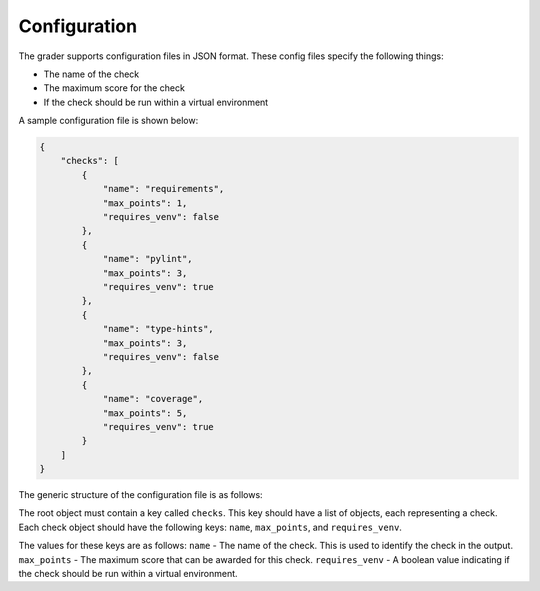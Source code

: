 Configuration
=============

The grader supports configuration files in JSON format.
These config files specify the following things:

- The name of the check
- The maximum score for the check
- If the check should be run within a virtual environment

A sample configuration file is shown below:

.. code :: json

    {
        "checks": [
            {
                "name": "requirements",
                "max_points": 1,
                "requires_venv": false
            },
            {
                "name": "pylint",
                "max_points": 3,
                "requires_venv": true
            },
            {
                "name": "type-hints",
                "max_points": 3,
                "requires_venv": false
            },
            {
                "name": "coverage",
                "max_points": 5,
                "requires_venv": true
            }
        ]
    }


The generic structure of the configuration file is as follows:

The root object must contain a key called ``checks``.
This key should have a list of objects, each representing a check.
Each check object should have the following keys: ``name``, ``max_points``, and ``requires_venv``.

The values for these keys are as follows:
``name`` - The name of the check. This is used to identify the check in the output.
``max_points`` - The maximum score that can be awarded for this check.
``requires_venv`` - A boolean value indicating if the check should be run within a virtual environment.
